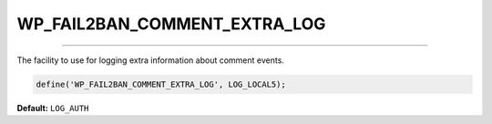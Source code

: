 .. _WP_FAIL2BAN_COMMENT_EXTRA_LOG:

.. role:: php(code)
  :language: php

WP_FAIL2BAN_COMMENT_EXTRA_LOG
-----------------------------

.. versionadded:: 4.0.5

----

The facility to use for logging extra information about comment events.

.. code-block:: php

    define('WP_FAIL2BAN_COMMENT_EXTRA_LOG', LOG_LOCAL5);

**Default:** ``LOG_AUTH``

.. seealso::
   * :ref:`WP_FAIL2BAN_LOG_COMMENTS_EXTRA`
   * :ref:`WP_FAIL2BAN_USE_AUTHPRIV`
